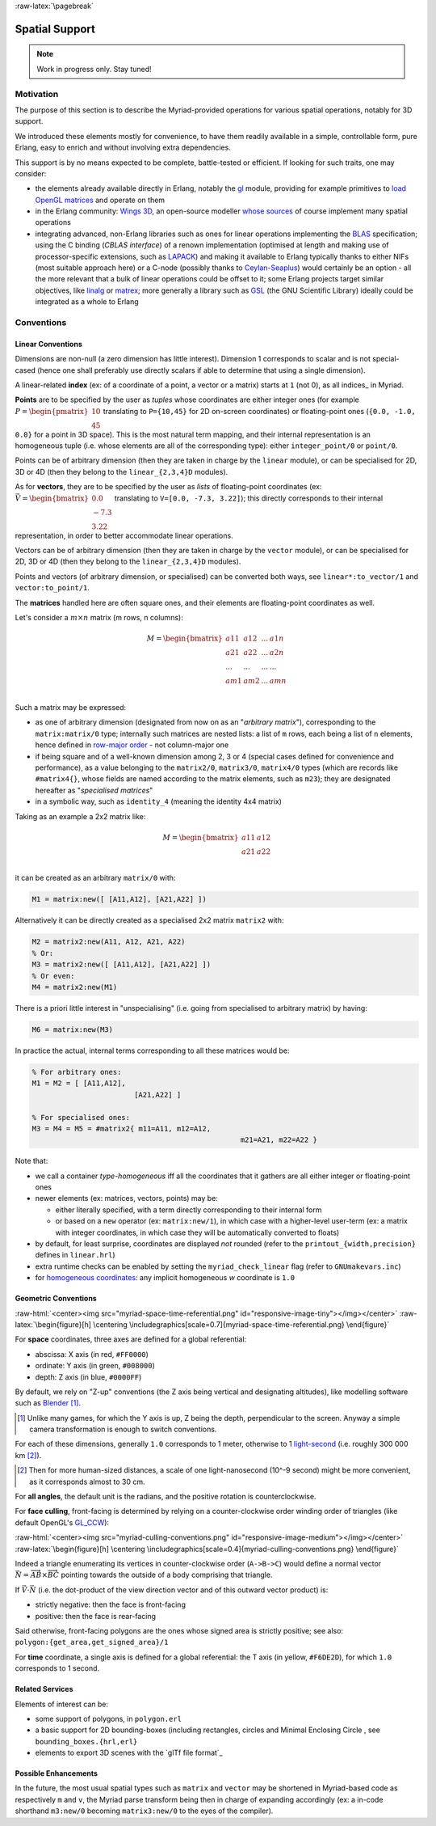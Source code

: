 :raw-latex:`\pagebreak`


.. _spatial:

Spatial Support
===============


.. Note:: Work in progress only. Stay tuned!


Motivation
----------

The purpose of this section is to describe the Myriad-provided operations for various spatial operations, notably for 3D support.

We introduced these elements mostly for convenience, to have them readily available in a simple, controllable form, pure Erlang, easy to enrich and without involving extra dependencies.

This support is by no means expected to be complete, battle-tested or efficient. If looking for such traits, one may consider:

- the elements already available directly in Erlang, notably the `gl <https://erlang.org/doc/man/gl.html>`_ module, providing for example primitives to `load OpenGL matrices <https://erlang.org/doc/man/gl.html#loadTransposeMatrixd-1>`_ and operate on them
- in the Erlang community: `Wings 3D <http://www.wings3d.com/>`_, an open-source modeller `whose sources <https://github.com/dgud/wings/tree/master/src>`_ of course implement many spatial operations

- integrating advanced, non-Erlang libraries such as ones for linear operations implementing the `BLAS <https://en.wikipedia.org/wiki/Basic_Linear_Algebra_Subprograms>`_ specification; using the C binding (*CBLAS interface*) of a renown implementation (optimised at length and making use of processor-specific extensions, such as `LAPACK <https://en.wikipedia.org/wiki/LAPACK>`_) and making it available to Erlang typically thanks to either NIFs (most suitable approach here) or a C-node (possibly thanks to `Ceylan-Seaplus <http://seaplus.esperide.org>`_) would certainly be an option - all the more relevant that a bulk of linear operations could be offset to it; some Erlang projects target similar objectives, like `linalg <https://github.com/sklassen/erlang-linalg-native>`_ or `matrex <https://github.com/versilov/matrex>`_; more generally a library such as `GSL <https://www.gnu.org/software/gsl/>`_ (the GNU Scientific Library) ideally could be integrated as a whole to Erlang


Conventions
-----------


Linear Conventions
..................

Dimensions are non-null (a zero dimension has little interest). Dimension 1 corresponds to scalar and is not special-cased (hence one shall preferably use directly scalars if able to determine that using a single dimension).

A linear-related **index** (ex: of a coordinate of a point, a vector or a matrix) starts at ``1`` (not 0), as all indices_ in Myriad.

.. Coordinates can be specified as ``linear:any_coordinate/0``, i.e. either ``linear:integer_coordinate/0`` (meaning ``integer/0``) or, more often ``linear:coordinate/0``, i.e. ``float/0`` (hence double-precision floating point values); internally all coordinates are ``float/0``.

**Points** are to be specified by the user as *tuples* whose coordinates are either integer ones (for example :math:`P = \begin{pmatrix} 10 \\ 45\end{pmatrix}` translating to ``P={10,45}`` for 2D on-screen coordinates) or floating-point ones (``{0.0, -1.0, 0.0}`` for a point in 3D space). This is the most natural term mapping, and their internal representation is an homogeneous tuple (i.e. whose elements are all of the corresponding type): either ``integer_point/0`` or ``point/0``.

Points can be of arbitrary dimension (then they are taken in charge by the ``linear`` module), or can be specialised for 2D, 3D or 4D (then they belong to the ``linear_{2,3,4}D`` modules).


.. As for vectors, they are to be specified by the user as *lists* of any-coordinates, i.e. integer or floating-point ones, possibly mixed (ex: ``[0.0, -7, 3.22]``); this directly corresponds their internal representation, in order to better accommodate arbitrary dimensions and linear operations.

As for **vectors**, they are to be specified by the user as *lists* of floating-point coordinates (ex: :math:`\vec{V} = \begin{bmatrix} 0.0 \\ -7.3 \\ 3.22\end{bmatrix}` translating to ``V=[0.0, -7.3, 3.22]``); this directly corresponds to their internal representation, in order to better accommodate linear operations.

Vectors can be of arbitrary dimension (then they are taken in charge by the ``vector`` module), or can be specialised for 2D, 3D or 4D (then they belong to the ``linear_{2,3,4}D`` modules).


Points and vectors (of arbitrary dimension, or specialised) can be converted both ways, see ``linear*:to_vector/1`` and ``vector:to_point/1``.


The **matrices** handled here are often square ones, and their elements are floating-point coordinates as well.

Let's consider a :math:`m × n` matrix (m rows, n columns):

.. math::
 M = \begin{bmatrix}
		a11 & a12 & ... & a1n \\
		a21 & a22 & ... & a2n \\
		... & ... & ... & ... \\
		am1 & am2 & ... & amn \\
	 \end{bmatrix}


Such a matrix may be expressed:

- as one of arbitrary dimension (designated from now on as an "*arbitrary matrix*"), corresponding to the ``matrix:matrix/0`` type; internally such matrices are nested lists: a list of ``m`` rows, each being a list of ``n`` elements, hence defined in `row-major order <https://en.wikipedia.org/wiki/Row-_and_column-major_order>`_ - not column-major one
- if being square and of a well-known dimension among 2, 3 or 4 (special cases defined for convenience and performance), as a value belonging to the ``matrix2/0``, ``matrix3/0``, ``matrix4/0`` types (which are records like ``#matrix4{}``, whose fields are named according to the matrix elements, such as ``m23``); they are designated hereafter as "*specialised matrices*"
- in a symbolic way, such as ``identity_4`` (meaning the identity 4x4 matrix)


Taking as an example a 2x2 matrix like:

.. math::
 M = \begin{bmatrix}
		a11 & a12 \\
		a21 & a22 \\
	 \end{bmatrix}

it can be created as an arbitrary ``matrix/0`` with:

.. code:: erlang

 M1 = matrix:new([ [A11,A12], [A21,A22] ])


Alternatively it can be directly created as a specialised 2x2 matrix ``matrix2`` with:

.. code:: erlang

 M2 = matrix2:new(A11, A12, A21, A22)
 % Or:
 M3 = matrix2:new([ [A11,A12], [A21,A22] ])
 % Or even:
 M4 = matrix2:new(M1)


There is a priori little interest in "unspecialising" (i.e. going from specialised to arbitrary matrix) by having:

.. code:: erlang

 M6 = matrix:new(M3)


In practice the actual, internal terms corresponding to all these matrices would be:

.. code:: erlang

 % For arbitrary ones:
 M1 = M2 = [ [A11,A12],
			 [A21,A22] ]

 % For specialised ones:
 M3 = M4 = M5 = #matrix2{ m11=A11, m12=A12,
						  m21=A21, m22=A22 }


Note that:

- we call a container *type-homogeneous* iff all the coordinates that it gathers are all either integer or floating-point ones
- newer elements (ex: matrices, vectors, points) may be:

  - either literally specified, with a term directly corresponding to their internal form
  - or based on a ``new`` operator (ex: ``matrix:new/1``), in which case with a higher-level user-term (ex: a matrix with integer coordinates, in which case they will be automatically converted to floats)

- by default, for least surprise, coordinates are displayed *not* rounded (refer to the ``printout_{width,precision}`` defines in ``linear.hrl``)
- extra runtime checks can be enabled by setting the ``myriad_check_linear`` flag (refer to ``GNUmakevars.inc``)
- for `homogeneous coordinates <https://en.wikipedia.org/wiki/Homogeneous_coordinates#Use_in_computer_graphics_and_computer_vision>`_: any implicit homogeneous `w` coordinate is ``1.0``



Geometric Conventions
.....................

:raw-html:`<center><img src="myriad-space-time-referential.png" id="responsive-image-tiny"></img></center>`
:raw-latex:`\begin{figure}[h] \centering \includegraphics[scale=0.7]{myriad-space-time-referential.png} \end{figure}`

For **space** coordinates, three axes are defined for a global referential:

- abscissa: X axis (in red, ``#FF0000``)
- ordinate: Y axis (in green, ``#008000``)
- depth: Z axis (in blue, ``#0000FF``)

By default, we rely on "Z-up" conventions (the Z axis being vertical and designating altitudes), like modelling software such as `Blender <https://www.blender.org/>`_ [#]_.

.. [#] Unlike many games, for which the Y axis is up, Z being the depth, perpendicular to the screen. Anyway a simple camera transformation is enough to switch conventions.

For each of these dimensions, generally ``1.0`` corresponds to 1 meter, otherwise to 1 `light-second <https://en.wikipedia.org/wiki/Light-second>`_ (i.e. roughly 300 000 km [#]_).

.. [#] Then for more human-sized distances, a scale of one light-nanosecond (10^-9 second) might be more convenient, as it corresponds almost to 30 cm.

For **all angles**, the default unit is the radians, and the positive rotation is counterclockwise.


For **face culling**, front-facing is determined by relying on a counter-clockwise order winding order of triangles (like default OpenGL's `GL_CCW <https://www.khronos.org/opengl/wiki/Face_Culling>`_):

:raw-html:`<center><img src="myriad-culling-conventions.png" id="responsive-image-medium"></img></center>`
:raw-latex:`\begin{figure}[h] \centering \includegraphics[scale=0.4]{myriad-culling-conventions.png} \end{figure}`


..  Examples:
 .. math:: ax^2 + bx + c = 0
 .. :math:`\frac{ \sum_{t=0}^{N}f(t,k) }{N}`

Indeed a triangle enumerating its vertices in counter-clockwise order (``A->B->C``) would define a normal vector :math:`\vec{N}=\overrightarrow{AB}\times\overrightarrow{BC}` pointing towards the outside of a body comprising that triangle.

If :math:`\vec{V}\cdot\vec{N}` (i.e. the dot-product of the view direction vector and of this outward vector product) is:

- strictly negative: then the face is front-facing
- positive: then the face is rear-facing

Said otherwise, front-facing polygons are the ones whose signed area is strictly positive; see also: ``polygon:{get_area,get_signed_area}/1``

For **time** coordinate, a single axis is defined for a global referential: the T axis (in yellow, ``#F6DE2D``), for which ``1.0`` corresponds to 1 second.



Related Services
................

Elements of interest can be:

- some support of polygons, in ``polygon.erl``
- a basic support for 2D bounding-boxes (including rectangles, circles and Minimal Enclosing Circle , see ``bounding_boxes.{hrl,erl}``
- elements to export 3D scenes with the `glTf file format`_



Possible Enhancements
.....................

In the future, the most usual spatial types such as ``matrix`` and ``vector`` may be shortened in Myriad-based code as respectively ``m`` and ``v``, the Myriad parse transform being then in charge of expanding accordingly (ex: a in-code shorthand ``m3:new/0`` becoming ``matrix3:new/0`` to the eyes of the compiler).
